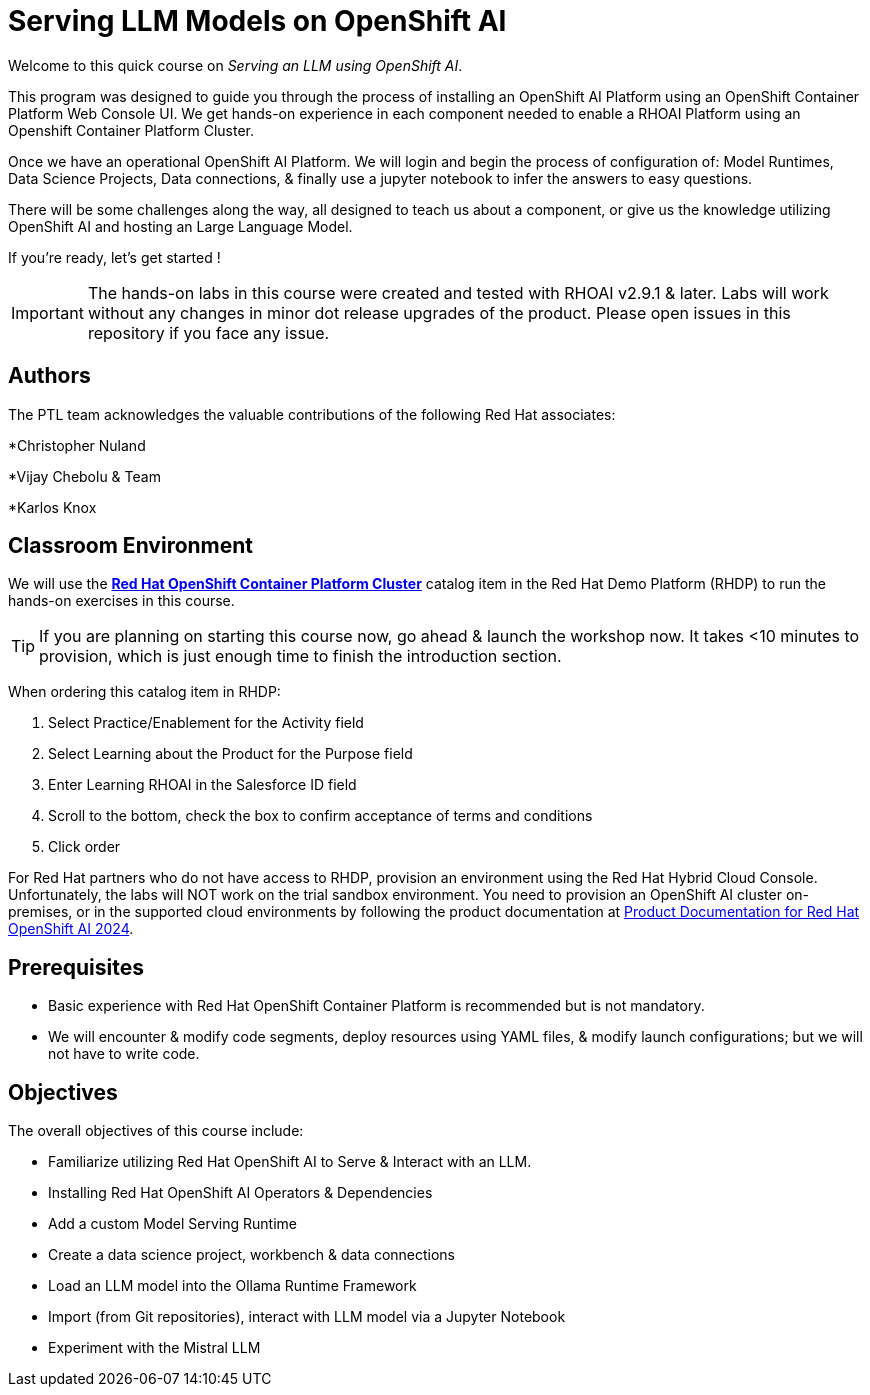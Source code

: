 = Serving LLM Models on OpenShift AI
:navtitle: Home

Welcome to this quick course on _Serving an LLM using OpenShift AI_. 

This program was designed to guide you through the process of installing an OpenShift AI Platform using an OpenShift Container Platform Web Console UI.  We get hands-on experience in each component needed to enable a RHOAI Platform using an Openshift Container Platform Cluster. 

Once we have an operational OpenShift AI Platform. We will login and begin the process of configuration of: Model Runtimes, Data Science Projects, Data connections, & finally use a jupyter notebook to infer the answers to easy questions. 

There will be some challenges along the way, all designed to teach us about a component, or give us the knowledge utilizing OpenShift AI and hosting an Large Language Model. 

If you're ready, let’s get started !


IMPORTANT: The hands-on labs in this course were created and tested with RHOAI v2.9.1 & later. Labs will work without any changes in minor dot release upgrades of the product. Please open issues in this repository if you face any issue.


== Authors

The PTL team acknowledges the valuable contributions of the following Red Hat associates:

*Christopher Nuland

*Vijay Chebolu & Team

*Karlos Knox

== Classroom Environment

We will use the https://demo.redhat.com/catalog?item=babylon-catalog-prod%2Fopenshift-cnv.ocpmulti-wksp-cnv.prod[*Red Hat OpenShift Container Platform Cluster*] catalog item in the Red Hat Demo Platform (RHDP) to run the hands-on exercises in this course.

[TIP]
If you are planning on starting this course now, go ahead & launch the workshop now. It takes <10 minutes to provision, which is just enough time to finish the introduction section. 

When ordering this catalog item in RHDP:

  . Select Practice/Enablement for the Activity field

  . Select Learning about the Product for the Purpose field

  . Enter Learning RHOAI in the Salesforce ID field

  . Scroll to the bottom, check the box to confirm acceptance of terms and conditions

  . Click order

For Red Hat partners who do not have access to RHDP, provision an environment using the Red Hat Hybrid Cloud Console. Unfortunately, the labs will NOT work on the trial sandbox environment. You need to provision an OpenShift AI cluster on-premises, or in the supported cloud environments by following the product documentation at https://access.redhat.com/documentation/en-us/red_hat_openshift_ai_self-managed/2.9/html/installing_and_uninstalling_openshift_ai_self-managed/index[Product Documentation for Red Hat OpenShift AI 2024].

== Prerequisites

 * Basic experience with Red Hat OpenShift Container Platform is recommended but is not mandatory.  

* We will encounter & modify code segments, deploy resources using YAML files, & modify launch configurations; but we will not have to write code.

== Objectives

The overall objectives of this course include:

 * Familiarize utilizing Red Hat OpenShift AI to Serve & Interact with an LLM.

 * Installing Red Hat OpenShift AI Operators & Dependencies

 * Add a custom Model Serving Runtime

 * Create a data science project, workbench & data connections

 * Load an LLM model into the Ollama Runtime Framework

 * Import (from Git repositories), interact with LLM model via a Jupyter Notebook

 * Experiment with the Mistral LLM